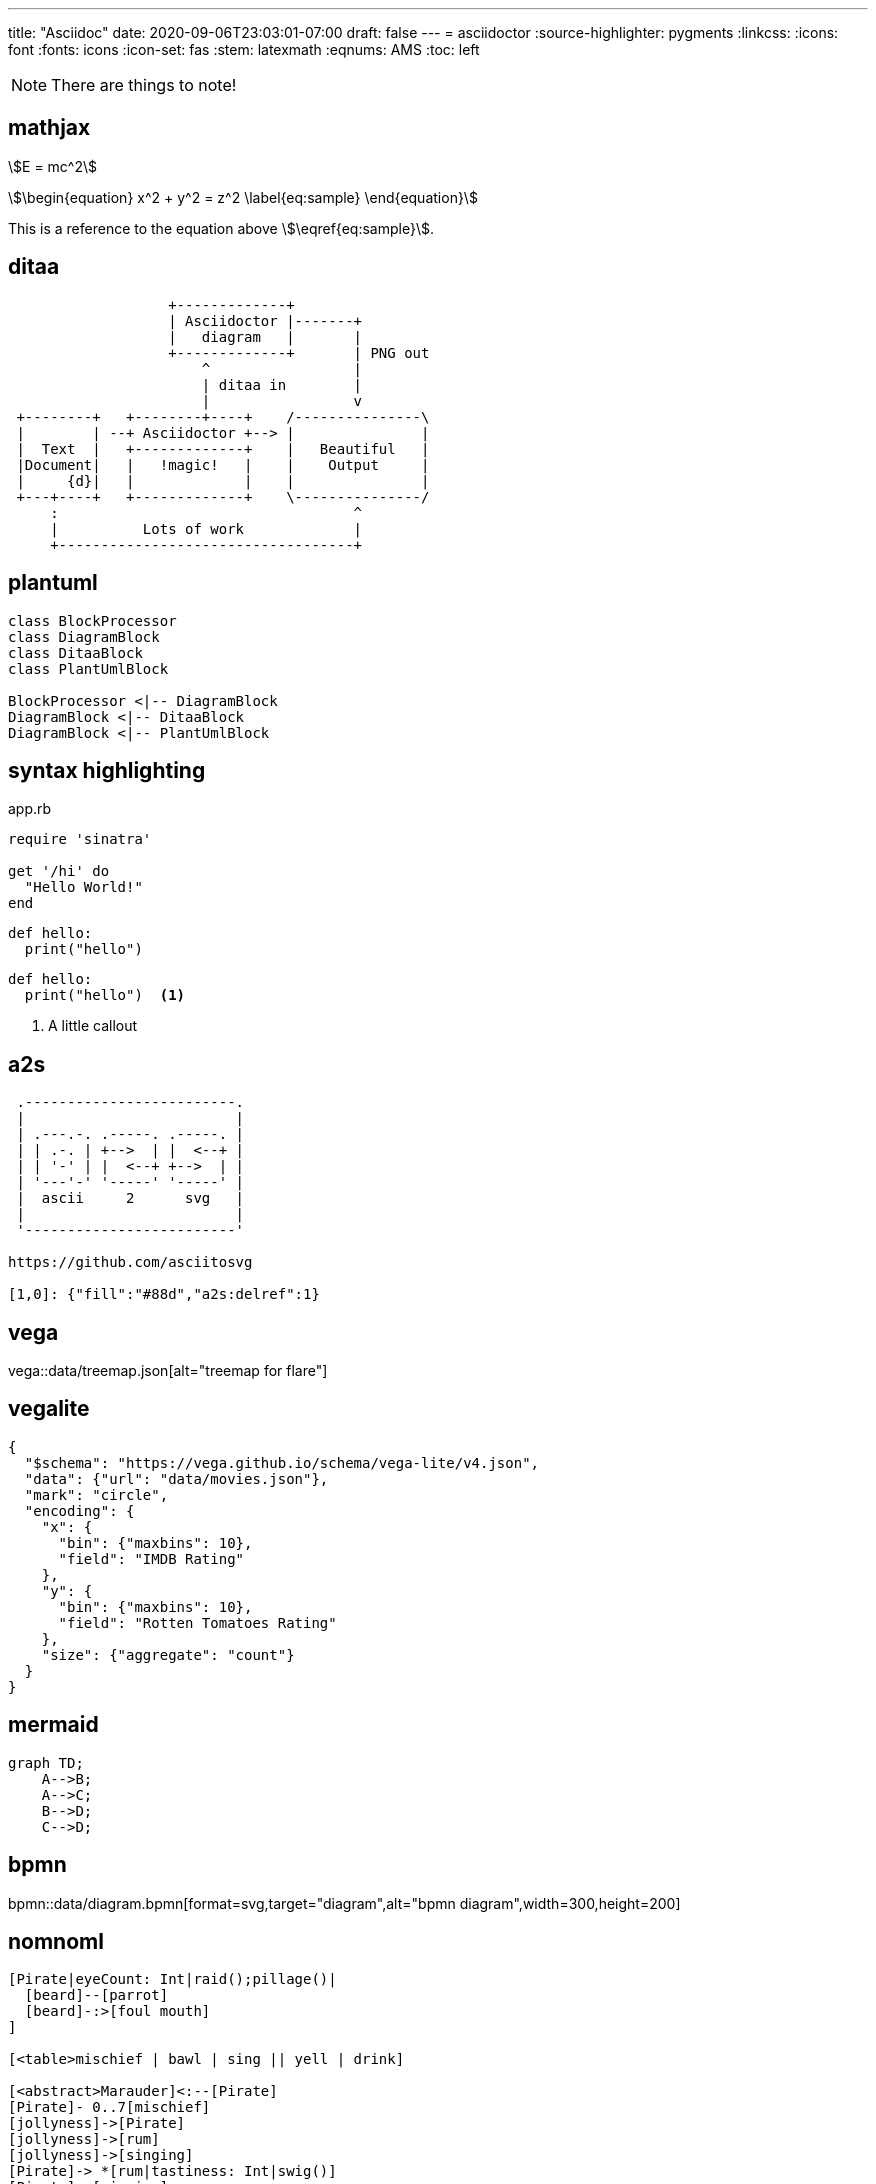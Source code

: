 ---
title: "Asciidoc"
date: 2020-09-06T23:03:01-07:00
draft: false 
---
= asciidoctor 
:source-highlighter: pygments
// :pygments-css: class
// :pygments-style: manni
:linkcss:
// :rouge-style: base16.monokai
:icons: font
:fonts: icons
:icon-set: fas
:stem: latexmath
:eqnums: AMS
:toc: left 

[NOTE]
====
There are things to note!
====

== mathjax

stem:[E = mc^2]

[stem]
++++
\begin{equation}
x^2 + y^2 = z^2
\label{eq:sample}
\end{equation}
++++

This is a reference to the equation above stem:[\eqref{eq:sample}].

== ditaa

[ditaa,diagram-ditaa,svg]
....
                   +-------------+
                   | Asciidoctor |-------+
                   |   diagram   |       |
                   +-------------+       | PNG out
                       ^                 |
                       | ditaa in        |
                       |                 v
 +--------+   +--------+----+    /---------------\
 |        | --+ Asciidoctor +--> |               |
 |  Text  |   +-------------+    |   Beautiful   |
 |Document|   |   !magic!   |    |    Output     |
 |     {d}|   |             |    |               |
 +---+----+   +-------------+    \---------------/
     :                                   ^
     |          Lots of work             |
     +-----------------------------------+
....


== plantuml

[plantuml, diagram-classes, svg]     
....
class BlockProcessor
class DiagramBlock
class DitaaBlock
class PlantUmlBlock

BlockProcessor <|-- DiagramBlock
DiagramBlock <|-- DitaaBlock
DiagramBlock <|-- PlantUmlBlock
....

== syntax highlighting

.app.rb
[source,ruby]
----
require 'sinatra'

get '/hi' do
  "Hello World!"
end
----

[source,python]
----
def hello:
  print("hello")
----

```python
def hello:
  print("hello")  <1>
```

<1> A little callout

== a2s

[a2s]
....

 .-------------------------.
 |                         |
 | .---.-. .-----. .-----. |
 | | .-. | +-->  | |  <--+ |
 | | '-' | |  <--+ +-->  | |
 | '---'-' '-----' '-----' |
 |  ascii     2      svg   |
 |                         |
 '-------------------------'

https://github.com/asciitosvg

[1,0]: {"fill":"#88d","a2s:delref":1}
....

== vega

vega::data/treemap.json[alt="treemap for flare"]

== vegalite

[vegalite]
....
{
  "$schema": "https://vega.github.io/schema/vega-lite/v4.json",
  "data": {"url": "data/movies.json"},
  "mark": "circle",
  "encoding": {
    "x": {
      "bin": {"maxbins": 10},
      "field": "IMDB Rating"
    },
    "y": {
      "bin": {"maxbins": 10},
      "field": "Rotten Tomatoes Rating"
    },
    "size": {"aggregate": "count"}
  }
}
....

== mermaid

[mermaid,mermaid-graph,svg]
....
graph TD;
    A-->B;
    A-->C;
    B-->D;
    C-->D;
....

== bpmn

bpmn::data/diagram.bpmn[format=svg,target="diagram",alt="bpmn diagram",width=300,height=200]

== nomnoml

[nomnoml]
....
[Pirate|eyeCount: Int|raid();pillage()|
  [beard]--[parrot]
  [beard]-:>[foul mouth]
]

[<table>mischief | bawl | sing || yell | drink]

[<abstract>Marauder]<:--[Pirate]
[Pirate]- 0..7[mischief]
[jollyness]->[Pirate]
[jollyness]->[rum]
[jollyness]->[singing]
[Pirate]-> *[rum|tastiness: Int|swig()]
[Pirate]->[singing]
[singing]<->[rum]

[<start>st]->[<state>plunder]
[plunder]->[<choice>more loot]
[more loot]->[st]
[more loot] no ->[<end>e]

[<actor>Sailor] - [<usecase>shiver me;timbers]
....
